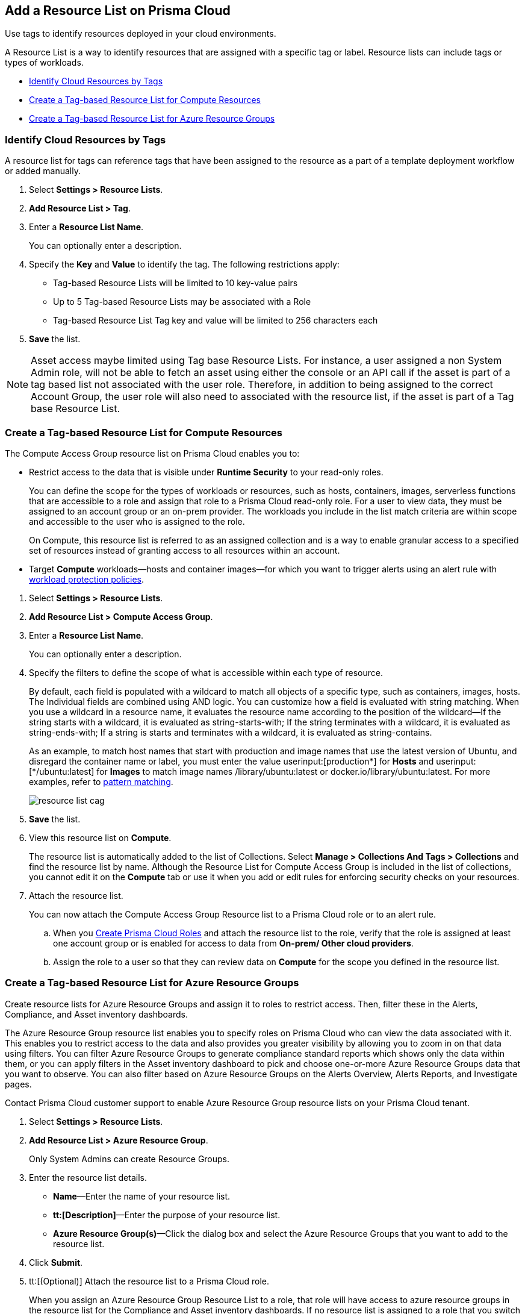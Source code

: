 [#id0d4b823b-0b56-4562-9014-a03a0b12e67f]
== Add a Resource List on Prisma Cloud

Use tags to identify resources deployed in your cloud environments.

A Resource List is a way to identify resources that are assigned with a specific tag or label. Resource lists can include tags or types of workloads.

* xref:#id334bfb12-8cbe-460e-8698-fc4994e61b69[Identify Cloud Resources by Tags]
* xref:#idd0ab9614-5daa-40b4-91cd-9bee6f70f2e6[Create a Tag-based Resource List for Compute Resources]
* xref:#id814aa2ea-b823-4727-93ea-010ccf9edd44[Create a Tag-based Resource List for Azure Resource Groups]


[.task]
[#id334bfb12-8cbe-460e-8698-fc4994e61b69]
=== Identify Cloud Resources by Tags

A resource list for tags can reference tags that have been assigned to the resource as a part of a template deployment workflow or added manually. 

[.procedure]
. Select *Settings > Resource Lists*.

. *Add Resource List > Tag*.

. Enter a *Resource List Name*.
+
You can optionally enter a description.

. Specify the *Key* and *Value* to identify the tag. The following restrictions apply:
+
* Tag-based Resource Lists will be limited to 10 key-value pairs
* Up to 5 Tag-based Resource Lists may be associated with a Role
* Tag-based Resource List Tag key and value will be limited to 256 characters each

. *Save* the list.

[NOTE]
====
Asset access maybe limited using Tag base Resource Lists. For instance, a user assigned a non System Admin role, will not be able to fetch an asset using either the console or an API call if the asset is part of a tag based list not associated with the user role. Therefore, in addition to being assigned to the correct Account Group, the user role will also need to associated with the resource list, if the asset is part of a Tag base Resource List.
====

[.task]
[#idd0ab9614-5daa-40b4-91cd-9bee6f70f2e6]
=== Create a Tag-based Resource List for Compute Resources

The Compute Access Group resource list on Prisma Cloud enables you to:

* Restrict access to the data that is visible under *Runtime Security* to your read-only roles.
+
You can define the scope for the types of workloads or resources, such as hosts, containers, images, serverless functions that are accessible to a role and assign that role to a Prisma Cloud read-only role. For a user to view data, they must be assigned to an account group or an on-prem provider. The workloads you include in the list match criteria are within scope and accessible to the user who is assigned to the role.
+
On Compute, this resource list is referred to as an assigned collection and is a way to enable granular access to a specified set of resources instead of granting access to all resources within an account.

* Target *Compute* workloads—hosts and container images—for which you want to trigger alerts using an alert rule with xref:../governance/workload-protection-policies.adoc[workload protection policies].


[.procedure]
. Select *Settings > Resource Lists*.

. *Add Resource List > Compute Access Group*.

. Enter a *Resource List Name*.
+
You can optionally enter a description.

. Specify the filters to define the scope of what is accessible within each type of resource.
+
By default, each field is populated with a wildcard to match all objects of a specific type, such as containers, images, hosts. The Individual fields are combined using AND logic. You can customize how a field is evaluated with string matching. When you use a wildcard in a resource name, it evaluates the resource name according to the position of the wildcard—If the string starts with a wildcard, it is evaluated as string-starts-with; If the string terminates with a wildcard, it is evaluated as string-ends-with; If a string is starts and terminates with a wildcard, it is evaluated as string-contains.
+
As an example, to match host names that start with production and image names that use the latest version of Ubuntu, and disregard the container name or label, you must enter the value userinput:[production{asterisk}] for *Hosts* and userinput:[{asterisk}/ubuntu:latest] for *Images* to match image names /library/ubuntu:latest or docker.io/library/ubuntu:latest. For more examples, refer to https://docs.paloaltonetworks.com/prisma/prisma-cloud/prisma-cloud-admin-compute/configure/rule_ordering_pattern_matching.html[pattern matching].
+
image::administration/resource-list-cag.png[]

. *Save* the list.

. View this resource list on *Compute*.
+
The resource list is automatically added to the list of Collections. Select *Manage > Collections And Tags > Collections* and find the resource list by name. Although the Resource List for Compute Access Group is included in the list of collections, you cannot edit it on the *Compute* tab or use it when you add or edit rules for enforcing security checks on your resources.

. Attach the resource list.
+
You can now attach the Compute Access Group Resource list to a Prisma Cloud role or to an alert rule.
+
.. When you xref:create-prisma-cloud-roles.adoc#id6d0b3093-c30c-41c4-8757-2efbdf7970c8[Create Prisma Cloud Roles] and attach the resource list to the role, verify that the role is assigned at least one account group or is enabled for access to data from *On-prem/ Other cloud providers*.

.. Assign the role to a user so that they can review data on *Compute* for the scope you defined in the resource list.


[.task]
[#id814aa2ea-b823-4727-93ea-010ccf9edd44]
=== Create a Tag-based Resource List for Azure Resource Groups

Create resource lists for Azure Resource Groups and assign it to roles to restrict access. Then, filter these in the Alerts, Compliance, and Asset inventory dashboards.

The Azure Resource Group resource list enables you to specify roles on Prisma Cloud who can view the data associated with it. This enables you to restrict access to the data and also provides you greater visibility by allowing you to zoom in on that data using filters. You can filter Azure Resource Groups to generate compliance standard reports which shows only the data within them, or you can apply filters in the Asset inventory dashboard to pick and choose one-or-more Azure Resource Groups data that you want to observe. You can also filter based on Azure Resource Groups on the Alerts Overview, Alerts Reports, and Investigate pages.

Contact Prisma Cloud customer support to enable Azure Resource Group resource lists on your Prisma Cloud tenant.

[.procedure]
. Select *Settings > Resource Lists*.

. *Add Resource List > Azure Resource Group*.
+
Only System Admins can create Resource Groups.

. Enter the resource list details.
+
* *Name*—Enter the name of your resource list.
* *tt:[Description]*—Enter the purpose of your resource list.
* *Azure Resource Group(s)*—Click the dialog box and select the Azure Resource Groups that you want to add to the resource list.

. Click *Submit*.

. tt:[(Optional)] Attach the resource list to a Prisma Cloud role.
+
When you assign an Azure Resource Group Resource List to a role, that role will have access to azure resource groups in the resource list for the Compliance and Asset inventory dashboards. If no resource list is assigned to a role that you switch to, then no resource list data will display in the corresponding dashboards.
+
This is currently only applicable to Azure resources. If you have access to AWS, GCP, and Azure resources, the resource list filtering will only apply to the Azure resources, however you will still have access to the AWS and GCP data.

. Filter the resource list to view data on the Compliance and Asset Inventory dashboards.

.. Apply a filter on the Compliance dashboard.
+
* Select *Compliance > Overview* and click the plus icon (image:filter-plus-icon.png) to view and add filter menu items.
* Select *Azure Resource Group* to view the resource list data associated with your role.
+
image::administration/compliance-azure-resource-group-1.png[]

. Apply a filter on the Asset inventory dashboard.
+
* Select *Inventory > Assets* and click the plus icon to view and add filter menu items.
* Select *Azure Resource Group* to view the resource list data associated with your role.
+
image::administration/asset-inventory-azure-resource-group-2.png[]
+
The Azure resources you see on the Asset Inventory page belong to the resource lists that are attached to your role. If you have access to accounts belonging to other cloud types, such as AWS or GCP, those resources are not filtered and you will see all the data associated with those cloud types.

. Apply a filter on the *Investigate* page.
+
* Select *Investigate*.
* Enter your config query in the search bar: 
+
`config from cloud.resource where azure.resource.group =`
+
The resource group is not auto-suggested because the list of resource groups can be very long. You have to manually enter the resource group.
* You can also filter based multiple resource groups:
+
`config from cloud.resource where azure.resource.group IN (’resource-group1’) AND (’resource-group2’)`
